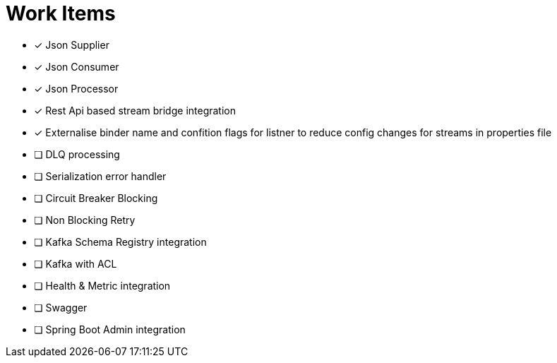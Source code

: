 = Work Items
:url-repo: https://my-git-repo.com

[decimal]
* [x] Json Supplier
* [x] Json Consumer
* [x] Json Processor
* [x] Rest Api based stream bridge integration
* [x] Externalise binder name and confition flags for listner to reduce config changes for streams in properties file
* [ ] DLQ processing
* [ ] Serialization error handler
* [ ] Circuit Breaker Blocking
* [ ] Non Blocking Retry
* [ ] Kafka Schema Registry integration
* [ ] Kafka with ACL 
* [ ] Health & Metric integration
* [ ] Swagger
* [ ] Spring Boot Admin integration